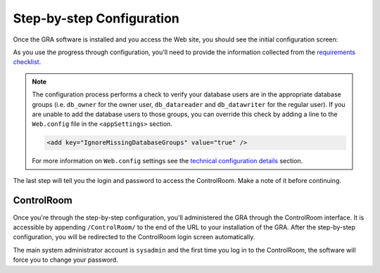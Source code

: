 Step-by-step Configuration
==========================

Once the GRA software is installed and you access the Web site, you should see the initial configuration screen:

.. image:: _static/configuration.png
   :alt: initial configuration screen

As you use the progress through configuration, you'll need to provide the information collected from the `requirements checklist`_.

.. _requirements checklist: ../../installation/requirements-checklist

.. NOTE::
   The configuration process performs a check to verify your database users are in the appropriate database groups (i.e. ``db_owner`` for the owner user, ``db_datareader`` and ``db_datawriter`` for the regular user). If you are unable to add the database users to those groups, you can override this check by adding a line to the ``Web.config`` file in the ``<appSettings>`` section.

   .. code-block:: xml

      <add key="IgnoreMissingDatabaseGroups" value="true" />

   For more information on ``Web.config`` settings see the `technical configuration details`_ section.
   
.. _technical configuration details: ../../technical/configuration-details


The last step will tell you the login and password to access the ControlRoom. Make a note of it before continuing.

ControlRoom
-----------

Once you're through the step-by-step configuration, you'll administered the GRA through the ControlRoom interface. It is accessible by appending ``/ControlRoom/`` to the end of the URL to your installation of the GRA. After the step-by-step configuration, you will be redirected to the ControlRoom login screen automatically.

The main system administrator account is ``sysadmin`` and the first time you log in to the ControlRoom, the software will force you to change your password.